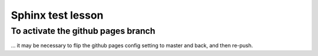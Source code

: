 Sphinx test lesson
==================

To activate the github pages branch
-----------------------------------

... it may be necessary to flip the github pages config setting to
master and back, and then re-push.
